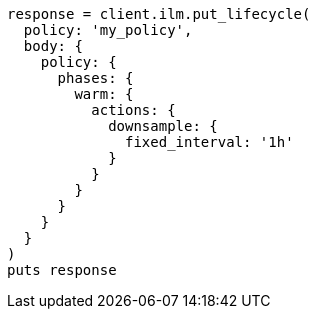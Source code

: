 [source, ruby]
----
response = client.ilm.put_lifecycle(
  policy: 'my_policy',
  body: {
    policy: {
      phases: {
        warm: {
          actions: {
            downsample: {
              fixed_interval: '1h'
            }
          }
        }
      }
    }
  }
)
puts response
----
